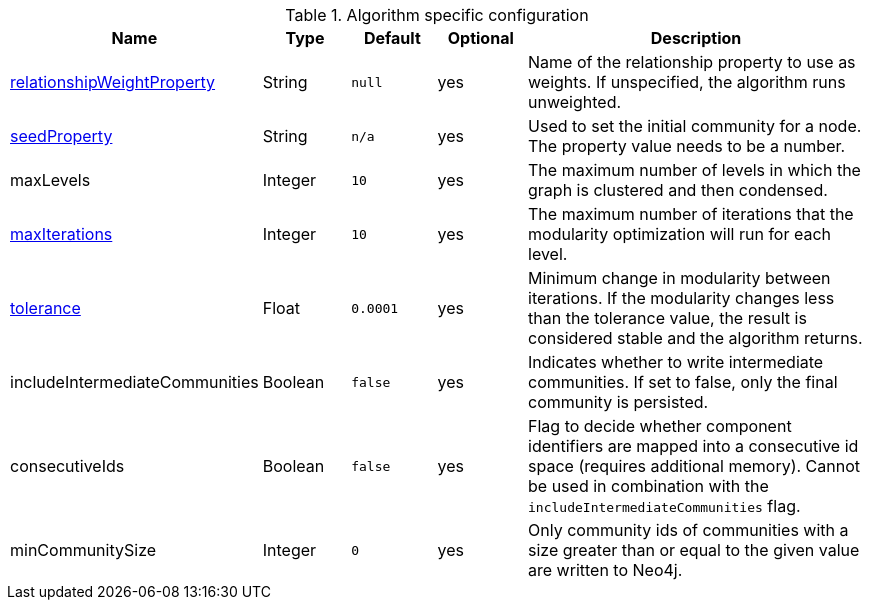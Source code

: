 .Algorithm specific configuration
[opts="header",cols="1,1,1m,1,4"]
|===
| Name                                                                             | Type     | Default | Optional | Description
| xref::common-usage/running-algos.adoc#common-configuration-relationship-weight-property[relationshipWeightProperty] | String   | null    | yes      | Name of the relationship property to use as weights. If unspecified, the algorithm runs unweighted.
| xref::common-usage/running-algos.adoc#common-configuration-seed-property[seedProperty]                              | String   | n/a     | yes      | Used to set the initial community for a node. The property value needs to be a number.
| maxLevels                                                                        | Integer  | 10      | yes      | The maximum number of levels in which the graph is clustered and then condensed.
| xref::common-usage/running-algos.adoc#common-configuration-max-iterations[maxIterations]                            | Integer  | 10      | yes      | The maximum number of iterations that the modularity optimization will run for each level.
| xref::common-usage/running-algos.adoc#common-configuration-tolerance[tolerance]                                     | Float    | 0.0001  | yes      | Minimum change in modularity between iterations. If the modularity changes less than the tolerance value, the result is considered stable and the algorithm returns.
| includeIntermediateCommunities                                                   | Boolean  | false   | yes      | Indicates whether to write intermediate communities. If set to false, only the final community is persisted.
| consecutiveIds                                                                   | Boolean  | false   | yes      | Flag to decide whether component identifiers are mapped into a consecutive id space (requires additional memory). Cannot be used in combination with the `includeIntermediateCommunities` flag.
| minCommunitySize                                                                 | Integer  | 0       | yes      | Only community ids of communities with a size greater than or equal to the given value are written to Neo4j.
|===
